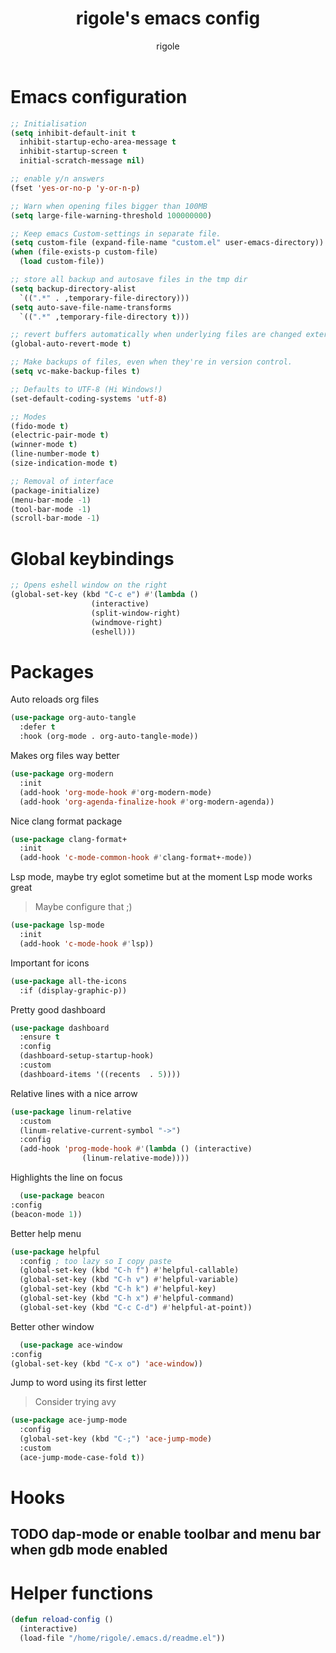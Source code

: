 #+TITLE: rigole's emacs config
#+AUTHOR: rigole
#+PROPERTY: header-args :tangle yes
#+auto_tangle: t
#+STARTUP: showeverything

* Emacs configuration

#+BEGIN_SRC emacs-lisp
  ;; Initialisation
  (setq inhibit-default-init t
	inhibit-startup-echo-area-message t
	inhibit-startup-screen t
	initial-scratch-message nil)

  ;; enable y/n answers
  (fset 'yes-or-no-p 'y-or-n-p)

  ;; Warn when opening files bigger than 100MB
  (setq large-file-warning-threshold 100000000)

  ;; Keep emacs Custom-settings in separate file.
  (setq custom-file (expand-file-name "custom.el" user-emacs-directory))
  (when (file-exists-p custom-file)
    (load custom-file))

  ;; store all backup and autosave files in the tmp dir
  (setq backup-directory-alist
	`((".*" . ,temporary-file-directory)))
  (setq auto-save-file-name-transforms
	`((".*" ,temporary-file-directory t)))

  ;; revert buffers automatically when underlying files are changed externally
  (global-auto-revert-mode t)

  ;; Make backups of files, even when they're in version control.
  (setq vc-make-backup-files t)

  ;; Defaults to UTF-8 (Hi Windows!)
  (set-default-coding-systems 'utf-8)

  ;; Modes
  (fido-mode t)
  (electric-pair-mode t)
  (winner-mode t)
  (line-number-mode t)
  (size-indication-mode t)

  ;; Removal of interface
  (package-initialize)
  (menu-bar-mode -1)
  (tool-bar-mode -1)
  (scroll-bar-mode -1)
#+END_SRC

* Global keybindings

#+begin_src emacs-lisp
  ;; Opens eshell window on the right
  (global-set-key (kbd "C-c e") #'(lambda ()
				    (interactive)
				    (split-window-right)
				    (windmove-right)
				    (eshell)))
#+end_src

* Packages

Auto reloads org files
#+BEGIN_SRC emacs-lisp
  (use-package org-auto-tangle
    :defer t
    :hook (org-mode . org-auto-tangle-mode))
#+END_SRC

Makes org files way better
#+BEGIN_SRC emacs-lisp
  (use-package org-modern
    :init
    (add-hook 'org-mode-hook #'org-modern-mode)
    (add-hook 'org-agenda-finalize-hook #'org-modern-agenda))
#+END_SRC

Nice clang format package
#+BEGIN_SRC emacs-lisp
  (use-package clang-format+
    :init
    (add-hook 'c-mode-common-hook #'clang-format+-mode))
#+END_SRC

Lsp mode, maybe try eglot sometime but at the moment Lsp mode works great
#+begin_quote
Maybe configure that ;)
#+end_quote

#+begin_src emacs-lisp
  (use-package lsp-mode
    :init
    (add-hook 'c-mode-hook #'lsp))
#+end_src

Important for icons
#+begin_src emacs-lisp
  (use-package all-the-icons
    :if (display-graphic-p))
#+end_src

Pretty good dashboard
#+begin_src emacs-lisp
  (use-package dashboard
    :ensure t
    :config
    (dashboard-setup-startup-hook)
    :custom
    (dashboard-items '((recents  . 5))))
#+end_src

Relative lines with a nice arrow
#+begin_src emacs-lisp
    (use-package linum-relative
      :custom
      (linum-relative-current-symbol "->")
      :config
      (add-hook 'prog-mode-hook #'(lambda () (interactive)
				    (linum-relative-mode))))
#+end_src

Highlights the line on focus
#+begin_src emacs-lisp
      (use-package beacon
	:config
	(beacon-mode 1))
#+end_src

Better help menu
#+begin_src emacs-lisp
    (use-package helpful
      :config ; too lazy so I copy paste
      (global-set-key (kbd "C-h f") #'helpful-callable)
      (global-set-key (kbd "C-h v") #'helpful-variable)
      (global-set-key (kbd "C-h k") #'helpful-key)
      (global-set-key (kbd "C-h x") #'helpful-command)
      (global-set-key (kbd "C-c C-d") #'helpful-at-point))
#+end_src

Better other window
#+begin_src emacs-lisp
      (use-package ace-window
	:config
	(global-set-key (kbd "C-x o") 'ace-window))
#+end_src

Jump to word using its first letter
#+begin_quote
Consider trying avy
#+end_quote

#+begin_src emacs-lisp
  (use-package ace-jump-mode
    :config
    (global-set-key (kbd "C-;") 'ace-jump-mode)
    :custom
    (ace-jump-mode-case-fold t))
#+end_src

* Hooks

** TODO dap-mode or enable toolbar and menu bar when gdb mode enabled

* Helper functions

#+begin_src emacs-lisp
  (defun reload-config ()
    (interactive)
    (load-file "/home/rigole/.emacs.d/readme.el"))
#+end_src
